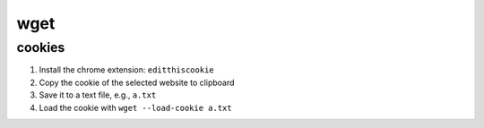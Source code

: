 wget
====

cookies
-------

1. Install the chrome extension: ``editthiscookie``
2. Copy the cookie of the selected website to clipboard
3. Save it to a text file, e.g., ``a.txt``
4. Load the cookie with ``wget --load-cookie a.txt``
